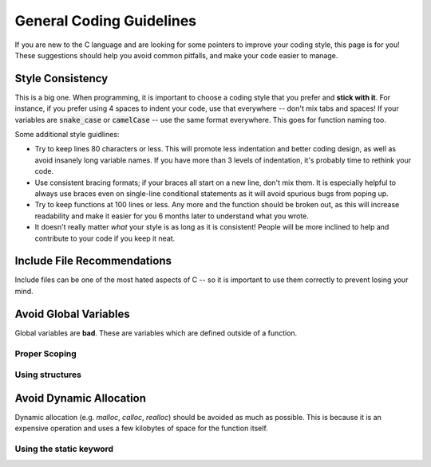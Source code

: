 .. _coding_guidelines:

General Coding Guidelines
=========================

If you are new to the C language and are looking for some pointers to improve your coding style, this page is for you!
These suggestions should help you avoid common pitfalls, and make your code easier to manage.

Style Consistency
-----------------

This is a big one.
When programming, it is important to choose a coding style that you prefer and **stick with it**.
For instance, if you prefer using 4 spaces to indent your code, use that everywhere -- don't mix tabs and spaces!
If your variables are :code:`snake_case` or :code:`camelCase` -- use the same format everywhere.
This goes for function naming too.

Some additional style guidlines:

- Try to keep lines 80 characters or less. This will promote less indentation and better coding design, as well as avoid insanely long variable names. If you have more than 3 levels of indentation, it's probably time to rethink your code.
- Use consistent bracing formats; if your braces all start on a new line, don't mix them. It is especially helpful to always use braces even on single-line conditional statements as it will avoid spurious bugs from poping up.
- Try to keep functions at 100 lines or less. Any more and the function should be broken out, as this will increase readability and make it easier for you 6 months later to understand what you wrote.
- It doesn't really matter *what* your style is as long as it is consistent! People will be more inclined to help and contribute to your code if you keep it neat.

Include File Recommendations
----------------------------

Include files can be one of the most hated aspects of C -- so it is important to use them correctly to prevent losing your mind.

Avoid Global Variables
----------------------

Global variables are **bad**.
These are variables which are defined outside of a function.

Proper Scoping
^^^^^^^^^^^^^^

Using structures
^^^^^^^^^^^^^^^^

Avoid Dynamic Allocation
------------------------

Dynamic allocation (e.g. *malloc*, *calloc*, *realloc*) should be avoided as much as possible.
This is because it is an expensive operation and uses a few kilobytes of space for the function itself.

Using the static keyword
^^^^^^^^^^^^^^^^^^^^^^^^
